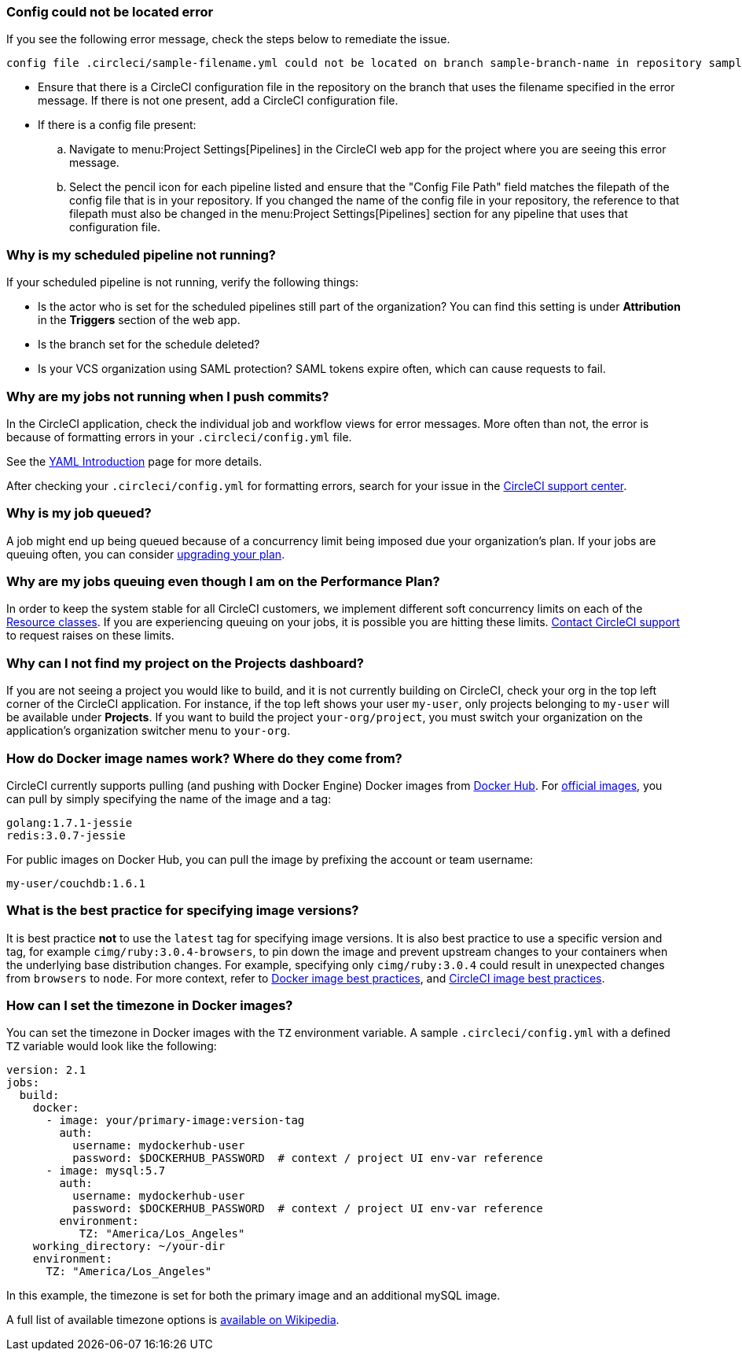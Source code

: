 === Config could not be located error

If you see the following error message, check the steps below to remediate the issue.

[,shell]
----
config file .circleci/sample-filename.yml could not be located on branch sample-branch-name in repository sample-repo-name
----

* Ensure that there is a CircleCI configuration file in the repository on the branch that uses the filename specified in the error message. If there is not one present, add a CircleCI configuration file.

* If there is a config file present:
.. Navigate to menu:Project Settings[Pipelines] in the CircleCI web app for the project where you are seeing this error message.
.. Select the pencil icon for each pipeline listed and ensure that the "Config File Path" field matches the filepath of the config file that is in your repository. If you changed the name of the config file in your repository, the reference to that filepath must also be changed in the menu:Project Settings[Pipelines] section for any pipeline that uses that configuration file.

[#why-is-my-scheduled-pipeline-not-running]
=== Why is my scheduled pipeline not running?

If your scheduled pipeline is not running, verify the following things:

- Is the actor who is set for the scheduled pipelines still part of the organization? You can find this setting is under **Attribution** in the **Triggers** section of the web app.
- Is the branch set for the schedule deleted?
- Is your VCS organization using SAML protection? SAML tokens expire often, which can cause requests to fail.

[#jobs-not-running-when-push-commits]
=== Why are my jobs not running when I push commits?

In the CircleCI application, check the individual job and workflow views for error messages. More often than not, the error is because of formatting errors in your `.circleci/config.yml` file.

See the xref:guides:getting-started:introduction-to-yaml-configurations.adoc[YAML Introduction] page for more details.

After checking your `.circleci/config.yml` for formatting errors, search for your issue in the link:https://support.circleci.com/hc/en-us[CircleCI support center].

[#why-is-my-job-queued]
=== Why is my job queued?

A job might end up being queued because of a concurrency limit being imposed due your organization's plan. If your jobs are queuing often, you can consider link:https://circleci.com/pricing/[upgrading your plan].

[#why-are-my-jobs-queuing-performance-plan]
=== Why are my jobs queuing even though I am on the Performance Plan?

In order to keep the system stable for all CircleCI customers, we implement different soft concurrency limits on each of the xref:reference:ROOT:configuration-reference.adoc#resourceclass[Resource classes]. If you are experiencing queuing on your jobs, it is possible you are hitting these limits. link:https://support.circleci.com/hc/en-us/requests/new[Contact CircleCI support] to request raises on these limits.

[#find-project-projects-dashboard]
=== Why can I not find my project on the Projects dashboard?

If you are not seeing a project you would like to build, and it is not currently building on CircleCI, check your org in the top left corner of the CircleCI application. For instance, if the top left shows your user `my-user`, only projects belonging to `my-user` will be available under *Projects*.  If you want to build the project `your-org/project`, you must switch your organization on the application's organization switcher menu to `your-org`.

[#how-do-docker-image-names-work]
=== How do Docker image names work? Where do they come from?

CircleCI currently supports pulling (and pushing with Docker Engine) Docker images from link:https://hub.docker.com/[Docker Hub]. For link:https://hub.docker.com/explore/[official images], you can pull by simply specifying the name of the image and a tag:

[,yml]
----
golang:1.7.1-jessie
redis:3.0.7-jessie
----

For public images on Docker Hub, you can pull the image by prefixing the account or team username:

[,yml]
----
my-user/couchdb:1.6.1
----

[#best-practice-for-specifying-image-versions]
=== What is the best practice for specifying image versions?

It is best practice *not* to use the `latest` tag for specifying image versions. It is also best practice to use a specific version and tag, for example `cimg/ruby:3.0.4-browsers`, to pin down the image and prevent upstream changes to your containers when the underlying base distribution changes. For example, specifying only `cimg/ruby:3.0.4` could result in unexpected changes from `browsers` to `node`. For more context, refer to xref:guides:execution-managed:using-docker.adoc#docker-image-best-practices[Docker image best practices], and xref:guides:execution-managed:circleci-images.adoc#best-practices[CircleCI image best practices].

[#set-the-timezone-in-docker-images]
=== How can I set the timezone in Docker images?

You can set the timezone in Docker images with the `TZ` environment variable. A sample `.circleci/config.yml` with a defined `TZ` variable would look like the following:

[source,yaml]
----
version: 2.1
jobs:
  build:
    docker:
      - image: your/primary-image:version-tag
        auth:
          username: mydockerhub-user
          password: $DOCKERHUB_PASSWORD  # context / project UI env-var reference
      - image: mysql:5.7
        auth:
          username: mydockerhub-user
          password: $DOCKERHUB_PASSWORD  # context / project UI env-var reference
        environment:
           TZ: "America/Los_Angeles"
    working_directory: ~/your-dir
    environment:
      TZ: "America/Los_Angeles"
----

In this example, the timezone is set for both the primary image and an additional mySQL image.

A full list of available timezone options is link:https://en.wikipedia.org/wiki/List_of_tz_database_time_zones[available on Wikipedia].
